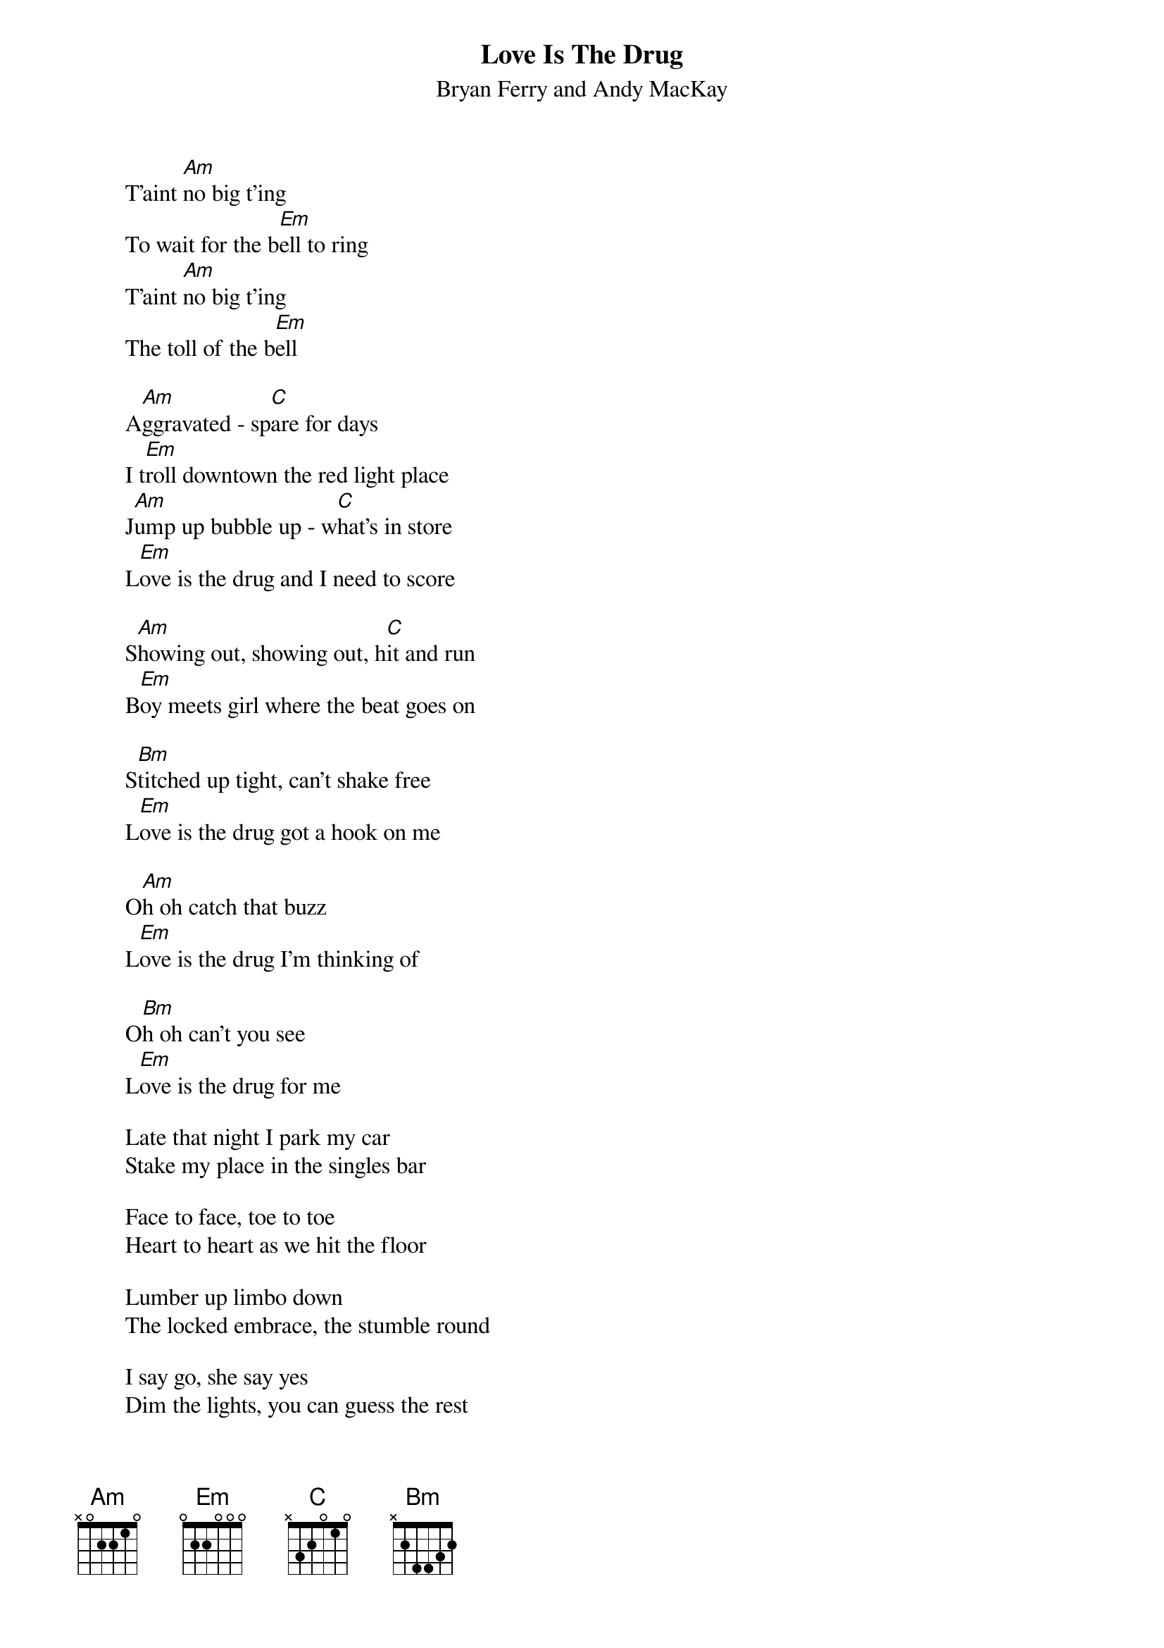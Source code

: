 {t:Love Is The Drug}
{st:Bryan Ferry and Andy MacKay}


        T'aint [Am]no big t'ing
        To wait for the b[Em]ell to ring
        T'aint [Am]no big t'ing
        The toll of the b[Em]ell

        A[Am]ggravated - sp[C]are for days
        I t[Em]roll downtown the red light place
        J[Am]ump up bubble up - w[C]hat's in store
        L[Em]ove is the drug and I need to score

        S[Am]howing out, showing out, h[C]it and run
        B[Em]oy meets girl where the beat goes on

        S[Bm]titched up tight, can't shake free
        L[Em]ove is the drug got a hook on me

        O[Am]h oh catch that buzz
        L[Em]ove is the drug I'm thinking of

        O[Bm]h oh can't you see
        L[Em]ove is the drug for me

        Late that night I park my car
        Stake my place in the singles bar

        Face to face, toe to toe
        Heart to heart as we hit the floor

        Lumber up limbo down
        The locked embrace, the stumble round

        I say go, she say yes
        Dim the lights, you can guess the rest

        Oh oh catch that buzz
        Love is the drug I'm thinking of

        Oh oh can't you see
        Love is the drug got a hook in me

        Oh oh catch that buzz
        Love is the drug I'm thinking of

        Oh oh can't you see
        Love the drug for me

        G D C G
        G D C G
